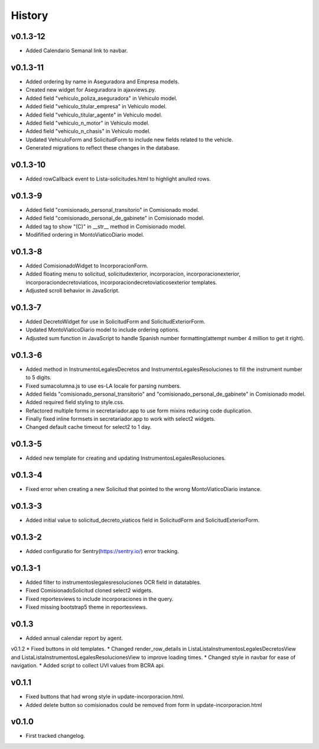.. :changelog:

History
=======
v0.1.3-12
------
* Added Calendario Semanal link to navbar.

v0.1.3-11
------
* Added ordering by name in Aseguradora and Empresa models.
* Created new widget for Aseguradora in ajaxviews.py.
* Added field "vehiculo_poliza_aseguradora" in Vehiculo model.
* Added field "vehiculo_titular_empresa" in Vehiculo model.
* Added field "vehiculo_titular_agente" in Vehiculo model.
* Added field "vehiculo_n_motor" in Vehiculo model.
* Added field "vehiculo_n_chasis" in Vehiculo model.
* Updated VehiculoForm and SolicitudForm to include new fields related to the vehicle.
* Generated migrations to reflect these changes in the database.

v0.1.3-10
------
* Added rowCallback event to Lista-solicitudes.html to highlight anulled rows.

v0.1.3-9
------
* Added field "comisionado_personal_transitorio" in Comisionado model.
* Added field "comisionado_personal_de_gabinete" in Comisionado model.
* Added tag to show "(C)" in __str__ method in Comisionado model.
* Modifified ordering in MontoViaticoDiario model.


v0.1.3-8
------
* Added ComisionadoWidget to IncorporacionForm.
* Added floating menu to solicitud, solicitudexterior, incorporacion, incorporacionexterior, incorporaciondecretoviaticos, incorporaciondecretoviaticosexterior templates.
* Adjusted scroll behavior in JavaScript.

v0.1.3-7
------
* Added DecretoWidget for use in SolicitudForm and SolicitudExteriorForm.
* Updated MontoViaticoDiario model to include ordering options.
* Adjusted sum function in JavaScript to handle Spanish number formatting(attempt number 4 million to get it right).

v0.1.3-6
------
* Added method in InstrumentoLegalesDecretos and InstrumentoLegalesResoluciones to fill the instrument number to 5 digits.
* Fixed sumacolumna.js to use es-LA locale for parsing numbers.
* Added fields "comisionado_personal_transitorio" and "comisionado_personal_de_gabinete" in Comisionado model.
* Added required field styling to style.css.
* Refactored multiple forms in secretariador.app to use form mixins reducing code duplication.
* Finally fixed inline formsets in secretariador.app to work with select2 widgets.
* Changed default cache timeout for select2 to 1 day.

v0.1.3-5
------
* Added new template for creating and updating InstrumentosLegalesResoluciones.

v0.1.3-4
------
* Fixed error when creating a new Solicitud that pointed to the wrong MontoViaticoDiario instance.

v0.1.3-3
------
* Added initial value to solicitud_decreto_viaticos field in SolicitudForm and SolicitudExteriorForm.

v0.1.3-2
------
* Added configuratio for Sentry(https://sentry.io/) error tracking.

v0.1.3-1
------
* Added filter to instrumentoslegalesresoluciones OCR field in datatables.
* Fixed ComisionadoSolicitud cloned select2 widgets.
* Fixed reportesviews to include incorporaciones in the query.
* Fixed missing bootstrap5 theme in reportesviews.

v0.1.3
------
* Added annual calendar report by agent.

v0.1.2
* Fixed buttons in old templates.
* Changed render_row_details in ListaListaInstrumentosLegalesDecretosView and ListaListaInstrumentosLegalesResolucionesView to improve loading times.
* Changed style in navbar for ease of navigation.
* Added script to collect UVI values from BCRA api.

v0.1.1
------
* Fixed buttons that had wrong style in update-incorporacion.html.
* Added delete button so comisionados could be removed from form in update-incorporacion.html

v0.1.0
------
* First tracked changelog.